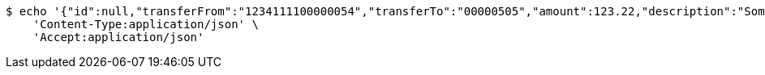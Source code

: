 [source,bash]
----
$ echo '{"id":null,"transferFrom":"1234111100000054","transferTo":"00000505","amount":123.22,"description":"Some description","date":null}' | http POST 'http://localhost:8080/api/1.0/transactions/creditcard2account' \
    'Content-Type:application/json' \
    'Accept:application/json'
----